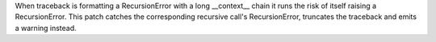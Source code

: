 When traceback is formatting a RecursionError with a long __context__ chain it runs the risk of itself raising a RecursionError. This patch catches the corresponding recursive call's RecursionError, truncates the traceback and emits a warning instead.